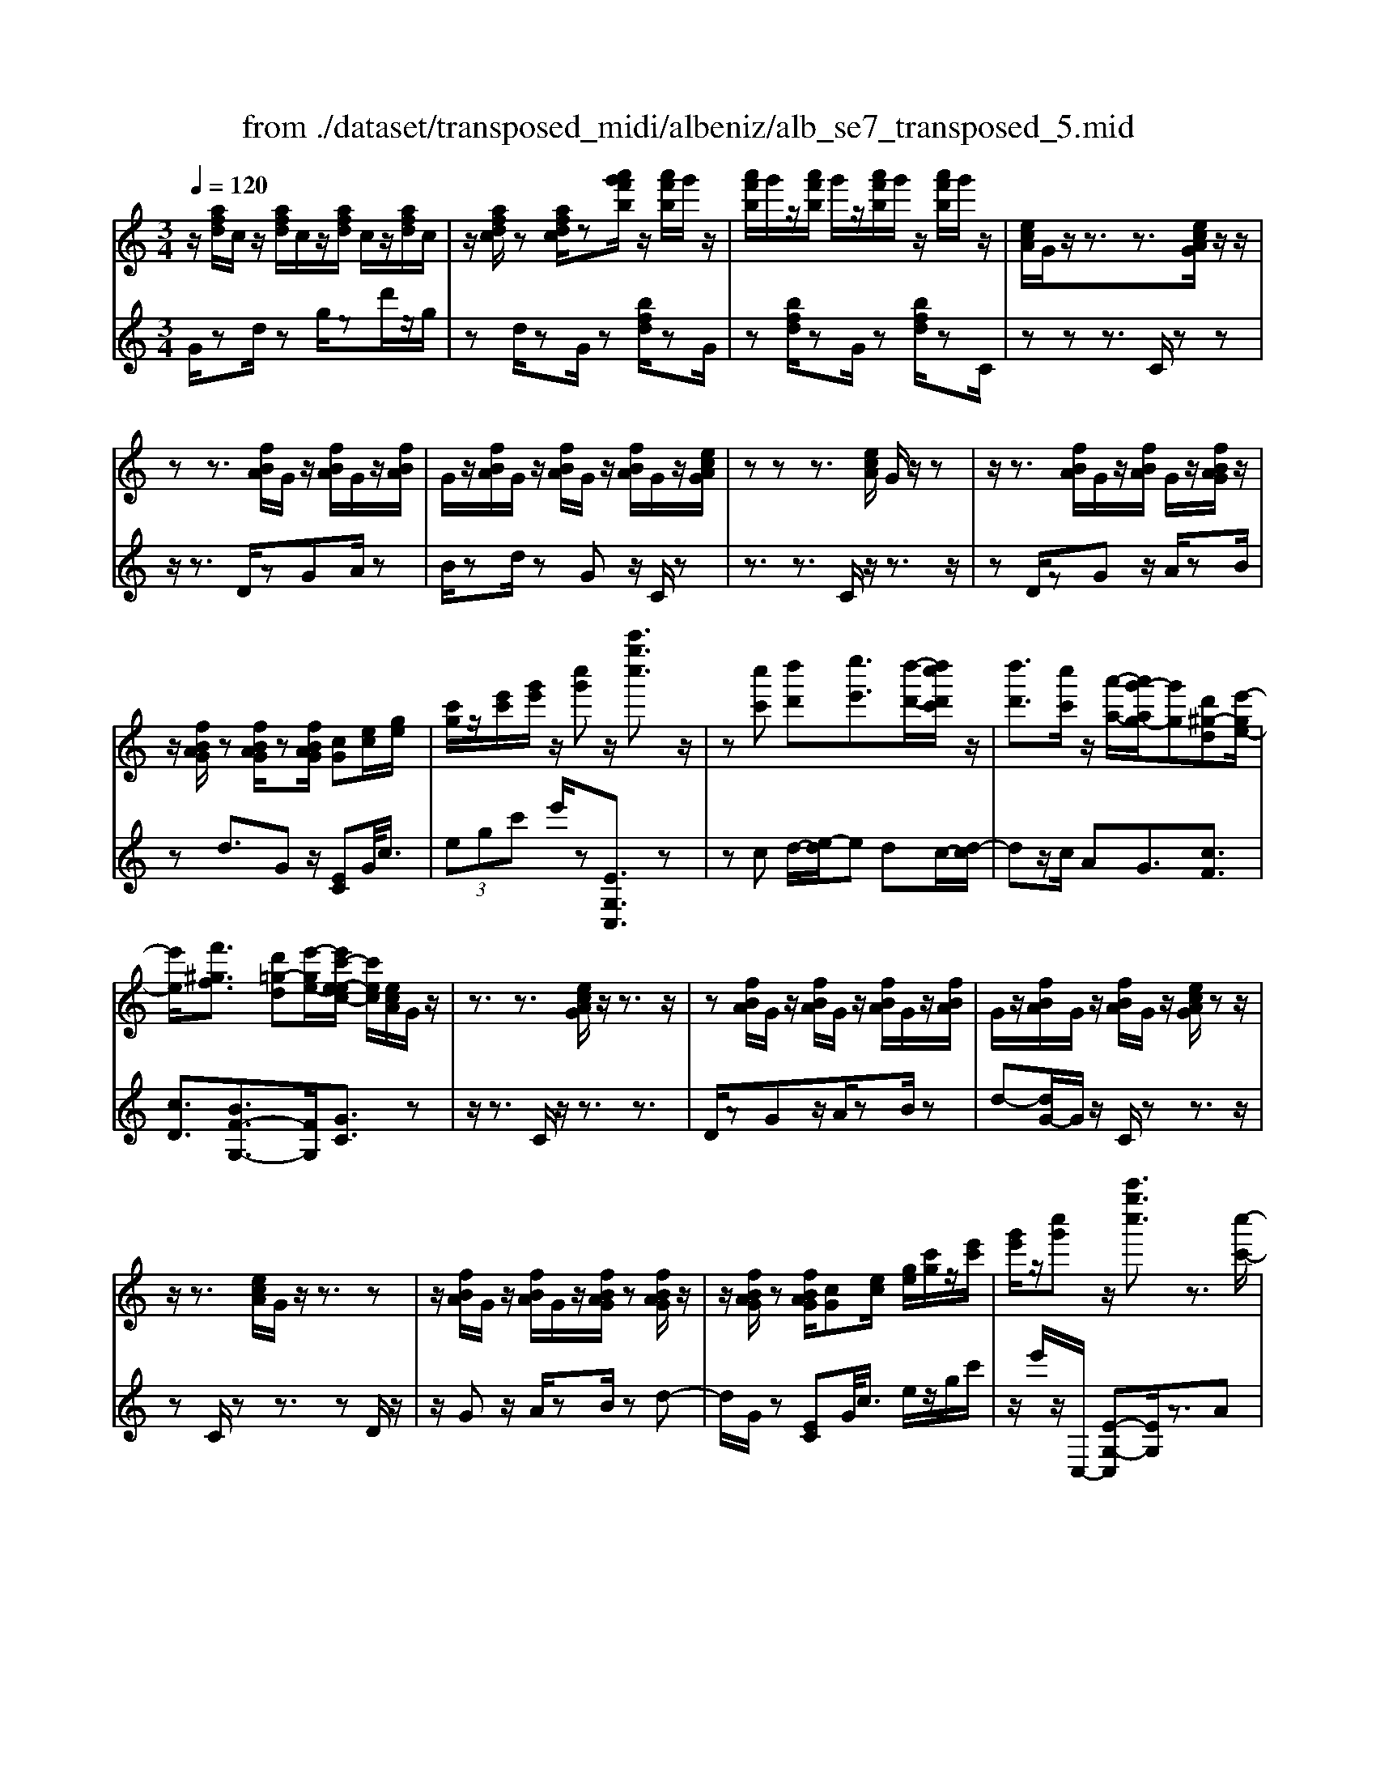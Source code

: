X: 1
T: from ./dataset/transposed_midi/albeniz/alb_se7_transposed_5.mid
M: 3/4
L: 1/8
Q:1/4=120
K:C % 0 sharps
V:1
%%MIDI program 0
z/2[afd]/2c/2z/2 [afd]/2c/2z/2[afd]/2 c/2z/2[afd]/2c/2| \
z/2[afdc]/2z [afdc]/2z[a'g'f'b]/2 z/2[a'f'b]/2g'/2z/2| \
[a'f'b]/2g'/2z/2[a'f'b]/2 g'/2z/2[a'f'b]/2g'/2 z/2[a'f'b]/2g'/2z/2| \
[ecA]/2G/2z/2z3/2z3/2[ecAG]/2z/2z/2|
zz3/2[fBA]/2G/2z/2 [fBA]/2G/2z/2[fBA]/2| \
G/2z/2[fBA]/2G/2 z/2[fBA]/2G/2z/2 [fBA]/2G/2z/2[ecAG]/2| \
zz z3/2[ecA]/2 G/2z/2z| \
z/2z3/2 [fBA]/2G/2z/2[fBA]/2 G/2z/2[fBAG]/2z/2|
z/2[fBAG]/2z [fBAG]/2z[fBAG]/2 [cG][ec]/2[ge]/2| \
[c'g]/2z/2[e'c']/2[g'e']/2 z/2[c''g']z/2 [c'''g''c'']3/2z/2| \
z[c''c'] [d''d'][e''e']3/2[d''-d'-]/2[d''c''d'c']/2z/2| \
[d''d']3/2[c''c']/2 z/2[a'-a-]/2[a'g'-ag-]/2[g'g][d'^g-d][e'-ge-]/2|
[e'e]/2[f'^gf]3/2 [d'=g-d][e'-ge-]/2[e'c'-e-ec-]/2 [c'ec]/2[ecA]/2G/2z/2| \
z3/2z3/2[ecAG]/2z/2 z3/2z/2| \
z[fBA]/2G/2 z/2[fBA]/2G/2z/2 [fBA]/2G/2z/2[fBA]/2| \
G/2z/2[fBA]/2G/2 z/2[fBA]/2G/2z/2 [ecAG]/2zz/2|
z/2z3/2 [ecA]/2G/2z/2z3/2z| \
z/2[fBA]/2G/2z/2 [fBA]/2G/2z/2[fBAG]/2 z[fBAG]/2z/2| \
z/2[fBAG]/2z [fBAG]/2[cG][ec]/2 [ge]/2[c'g]/2z/2[e'c']/2| \
[g'e']/2z/2[c''g'] z/2[c'''g''c'']3/2 z3/2[c''-c'-]/2|
[c''c']/2[d''-d'-]/2[e''-d''e'-d']/2[e''e']z/2[d''d']/2[c''c']/2 z/2[d''d']3/2| \
[c''-c'-]/2[c''b'-c'b-]/2[b'b]/2[a'a]3/2c- [b-c-]/2[ba-c-]/2[ac]| \
z/2[^f-c-]/2[d'-fc-]/2[d'c]/2 [bB][BGED]/2zzz/2| \
z[BGE]/2D/2 z/2z3/2 z3/2[c^FE]/2|
D/2z/2[c^FE]/2D/2 z/2[cFED]/2z [cFED]/2z[cFED]/2| \
z/2[c^FE]/2D/2z/2 [BGE]/2D/2z/2z3/2z| \
z/2[BGE]/2D/2z/2 z3/2z3/2[c^FED]/2z/2| \
[c^FE]/2D/2z/2[cFE]/2 D/2z/2[cFE]/2D/2 z/2[cFE]/2D/2z/2|
[c^FE]/2[G-D-D]/2[GD]/2z/2 [dBBG]/2z/2[gd]/2[bg]/2 z/2[d'b]/2[g'd'g]| \
z/2[g''b'g']3/2 z3/2[a'a][b'b][c''-c'-]/2| \
[c''c'][d''d']/2[c''c']/2 z/2[b'b]3/2 [a'a][b'-b-]/2[b'g'-bg-]/2| \
[g'g][e'^a-e] [g'-ag-]/2[g'g]/2[f'=af]3/2[d'g-d][e'-ge-]/2|
[e'c'-e-ec-]/2[c'ec]/2[ecA]/2G/2 z/2z3/2 z3/2[ecAG]/2| \
z/2z3/2 z3/2[fBA]/2 G/2z/2[fBA]/2G/2| \
z/2[fBA]/2G/2z/2 [fBA]/2G/2z/2[fBA]/2 G/2z/2[fBA]/2G/2| \
z/2[ecAG]/2z zz3/2[ecA]/2G/2z/2|
z3/2z3/2[fBA]/2G/2 z/2[fBA]/2G/2z/2| \
[fBAG]/2z[fBAG]/2 z[fBAG]/2z[fBAG]/2[cG]| \
[ec]/2[ge]/2[c'g]/2z/2 [e'c']/2[g'e']/2z/2[c''g']z/2[c'''-g''-c''-]| \
[c'''g''c'']/2z3/2 [cG]/2[dc]/2z/2[^dc]3/2[fc]/2[dc]/2|
z/2[dB]3/2 [^gf-][=g-f]/2[c'-g^d-]/2 [c'd][b^f-d-]| \
[^d'-^fd]/2[d'-d'g-d-]/2[d'gd] [^af=d]3/2z[g^dc]/2A/2z/2| \
z3/2z[g^d]/2[^gd]/2[^ae]3/2[be]/2z/2| \
[^ae]/2[^ge]3/2 [^fB]/2z/2[eB]/2z/2 [^dA]3/2[a-e-]/2|
[b-^ae-]/2[be]/2[^c'ae]3/2[g-ec-][g^d-c]/2 d/2z/2[b^ge]/2d/2| \
z/2z3/2 z/2[^gf^d]/2z/2[^afd]/2 [bfd]3/2[afd]/2| \
z/2[^gf^d]/2[^fdB]3/2[=fdB][^f-d-B-]/2 [g-fd-dB-B]/2[gdB]z/2| \
[^d-A-]/2[f-dA-]/2[fA]/2[^fdA]3/2[=fcAFD]3/2z[=d^AG]/2|
F/2z/2z3/2z3/2 [^a^gA][c'c]/2[d'-d-]/2| \
[d'd]/2[c'-^g-d-]/2[c'^a-g^f-d-]/2[afd]/2 [a-^d-A-]/2[afd=dA]/2z/2[=g^d]/2 [ag]/2z/2[d'a]/2[g'd']/2| \
z/2[^a'-^d'-]/2[a'g'-d'a-]/2[g'a]/2 [a-d-]/2[ag-dA-]/2[gA]/2[=d'-^d-]/2 [=d'f-^d-]/2[fd]/2[a=dA]| \
z/2[^a'd'a]z3[A^F^D^C]/2z/2z/2|
zz3/2[^A^F^D]/2^C/2z/2 z3/2z/2| \
z[BF^D^C]/2z[BFDC]/2z/2[BFD]/2 C/2z/2[BFD]/2C/2| \
z/2[BF^D]/2^C/2z/2 [BFD]/2C/2z/2[^A^FD]/2 C/2z/2z| \
z/2z3/2 [^A^F^D^C]/2z/2z3/2z3/2|
[BF^D]/2^C/2z/2[BFD]/2 C/2z/2[BFD]/2C/2 z/2[BFD]/2C/2z/2| \
[BF^D]/2^C/2z/2[BFD]/2 [^f'fC]/2z/2[^g'g]/2[^a'a]3/2[g'g]/2[f'f]/2| \
z/2[^g'g]3/2 [^f'f]/2[^c'c]/2[^aA]/2z/2 [gd]/2[=ge]/2z/2[=af]/2| \
[^ag]/2z/2[e'a]/2[^d'^c']/2 [a'c']/2z/2[^g'b]/2[d'=a]/2 z/2[=d'g]/2[=g'^a]/2z/2|
[^g'c']3/2[g'g]/2 [^a'a]/2z/2[b'-b-] [b'a'ba]/2z/2[g'g]/2[a'-a-]/2| \
[^a'a][^g'g]/2z/2 [^d'd]/2[bB]/2[ad]/2z/2 [=ad]/2[^a^f]/2z/2[c'=a]/2| \
[^d'^c']/2z/2[^f'=c']/2[=f'd']/2 [^c''c']/2z/2[^f'a]/2[=f'^a]/2 z/2[=a'd']/2[^a'-c'-]| \
[^a'^c']/2[a'a]/2z/2[=c''c']/2 [^c''c']3/2[=c''c']/2 [a'a]/2z/2[c''-c'-]|
[c''c']/2[^a'a]/2[f'f]/2[^c'c]3/2[c''c']/2z/2 [^d''d']/2[e''e']3/2| \
[^d''d']/2[^c''c']/2z/2[d''d']3/2[c''c']/2[^g'g]/2 z/2[e'e]3/2| \
[e''e']/2[^f''f']/2[g''g']/2z/2 [a''a']/2[g''g']/2z/2[f''f']/2 [=f''f']/2z/2[e''e']/2[^c''c']/2| \
[^a'a]/2z/2[g'g]/2[e'e]/2 z/2[a'a]/2[g'g]/2z/2 [e'e]/2[^c'c]/2z/2[aA]/2|
[gG]/2[e'e]/2z/2[^c'c]/2 [^aA]/2z/2[gG]/2[eGE]/2 z/2[g-c-G-]/2[gfcGF]/2z/2| \
[gG]/2[afA]3/2 [gG]/2[fF]/2z/2[g^cG]3/2[fF]/2[eE]/2| \
z/2[^cC]3/2 [fF]/2[gG]/2[afA]3/2[gG]/2z/2[fF]/2| \
[g^cG]3/2[fF]/2 [eE]/2z/2[cC]3/2[fF]/2[gG]/2z/2|
[afA]3/2[gG]/2 [fF]/2[a^d-A]/2d/2-[bdB]/2 [c'd-c]3/2[bd-B]/2| \
^d/2-[adA]/2[gecG]/2[aA]/2 z/2[beB]/2[c'c]/2z/2 [=d'd]/2[e'e]/2z/2[f'bf]/2| \
[^f'f]/2z/2[g'=f'bg]/2[^g'g]/2 z/2[a'f'a]/2[b'b]/2z/2 [c''-=g'-c'-]/2[d''c''g'd'c']/2z/2[e''-g'-e'-]/2| \
[e''g'e'][d''d']/2[c''c']/2 z/2[d''^g'd']3/2 [c''c']/2[^a'a]/2z/2[g'-c'-g-]/2|
[^g'c'g][=g'e'c'g]/2[a'a]/2 z/2[b'e'b]3/2 [a'a]/2[g'g]/2[f'-^g-f-]| \
[f'-^g-f-]3[f'gf]/2[c''=g'c'][d''d']/2[e''-g'-e'-]| \
[e''g'e']/2[d''d']/2[c''c']/2z/2 [d''^g'd']3/2[c''c']/2 [^a'a]/2z/2[g'-c'-g-]| \
[^g'c'g]/2[=g'e'c'g]/2[a'a]/2z/2 [b'-e'-b-][b'a'e'ba]/2z/2 [g'g]/2[f'-^g-f-]3/2|
[f'^gf]3z/2[ecA]/2 =G/2z/2z| \
z/2z3/2 [g'f'bg]/2[a'a]/2z/2[b'b]/2 [a'a]/2z/2[g'g]| \
z/2[ecAG]/2z/2z3/2z3/2[g'f'bg]/2z/2[a'a]/2| \
[b'b]/2[a'a]/2z/2[g'g]/2 z[ecAG]/2zzz/2|
z[^g^dG]/2z/2 [^aA]/2[c'c]/2z/2[^c'gc]/2 [d'd]/2z/2[e'ge]/2[f'f]/2| \
z/2[^g'g]/2[^c''c']/2z/2 [f''f']/2[g''g']/2z [=GF]/2z/2[AF]/2[BF]/2| \
z/2[AF]/2[GF]/2z[ecA]/2G/2z/2 z3/2z/2| \
z[g'f'bg]/2[a'a]/2 z/2[b'b]/2[a'a]/2z/2 [g'g]z/2[ecAG]/2|
z/2z3/2 z3/2[g'f'bg]/2 [a'a]/2z/2[b'b]/2[a'a]/2| \
z/2[g'g]/2z [ecAG]/2z/2z3/2z3/2| \
[^g^dG]/2z/2[^aA]/2[c'c]/2 z/2[^c'gc]/2[d'd]/2z/2 [e'ge]/2[f'f]/2[g'g]/2z/2| \
[^c''c']/2[f''f']/2z/2[^g''g']/2 z[=GF]/2z/2 [AF]/2[BF]/2z/2[AF]/2|
[GF]/2z/2[cE]/2[c''g'e']/2 c'/2z/2[c''g'e']/2c'/2 z/2[c''g'e']/2c'/2z/2| \
[c''g'e']/2c'/2z/2[c''g'e']/2 c'/2z/2[c''g'e'c']/2z/2 [^d''^f'd']/2[^gdc]/2G/2z/2| \
[^g^dc]/2G/2z/2[gdc]/2 G/2z/2[gdc]/2G/2 z/2[gdc]/2G/2z/2| \
[^g^dcG]/2z/2[c'=gec]/2[c''g'e']/2 c'/2z/2[c''g'e']/2c'/2 z/2[c''g'e']/2c'/2z/2|
[c''g'e']/2c'/2z/2[c''g'e']/2 c'/2z/2[c''g'e'c']/2z/2 [e''c''a'e']/2[aec]/2A/2z/2| \
[aec]/2A/2z/2[aec]/2 A/2z/2[aec]/2A/2 z/2[aec]/2[a'f'c'aA]/2z/2| \
[c''a'f'c']/2z/2[e''c''g'e']/2[fcA]/2 G/2z/2[gfd]/2c/2 z/2[e'c'a]/2g/2z/2| \
[g'f'd']/2c'/2z/2[e''c''a']/2 g'/2z/2[g''f''d'']/2c''/2 z2|
z[c''^g'f'c'] z/2[e''c''=g'e']z2z/2| \
z[c'''-g''-c''-]/2
V:2
%%clef treble
%%MIDI program 0
G/2zd/2 zg/2zd'/2z/2g/2| \
zd/2zG/2z [bfd]/2zG/2| \
z[bfd]/2zG/2z [bfd]/2zC/2| \
zz z3/2C/2 zz|
z/2z3/2 D/2zGA/2z| \
B/2zd/2 zG z/2C/2z| \
z3/2z3/2C/2z/2 z3/2z/2| \
zD/2zGz/2 A/2zB/2|
zd3/2Gz/2 [EC]G/2<c/2| \
 (3egc' e'/2z[EG,C,]3/2z| \
zc d/2-[e-d]/2e dc/2-[d-c]/2| \
dz/2c/2 AG3/2[cF]3/2|
[cD]3/2[BF-G,-]3/2[FG,]/2[GC]3/2z| \
z/2z3/2 C/2z/2z3/2z3/2| \
D/2zGz/2A/2zB/2z| \
d-[dG-]/2G/2 z/2C/2z z3/2z/2|
zC/2zz3/2 zD/2z/2| \
z/2Gz/2 A/2zB/2 zd-| \
d/2G/2z [EC]G/2<c/2 e/2z/2g/2c'/2| \
z/2e'/2z/2C,/2- [E-G,-C,][EG,]/2z3/2A|
B/2-[c-B]/2c z/2B/2A B>A| \
EC3/2[G-A,-]3/2 [g'GA,]3/2[A-D-]/2| \
[AD]z/2[DG,]3/2z3/2z3/2| \
G,/2zzz3/2 ^F,/2zD/2|
zE/2z^F/2z A/2zD/2| \
zG,/2z/2 z3/2z3/2G,/2z/2| \
z/2z3/2 z3/2A,/2 zD/2z/2| \
E/2z^F/2 zA/2zD/2z|
[B,G,]D/2<G/2  (3Bdg G/2-[b-d-G]/2[bd]/2z/2| \
[G,G,,]3/2z3/2f g/2-[a-g]/2a| \
z/2b/2a g>f ge-| \
e/2[^cG-A,-][A-GA,]/2 [dAD]3/2[F-G,-]/2 [BFG,]3/2[G-=C-]/2|
[GC-]/2C/2z3/2z3/2 C/2zz/2| \
z/2z3/2 D/2zGz/2A/2z/2| \
z/2B/2z  (3d2G2C2| \
z3/2z3/2C/2zz3/2|
z3/2D/2 zG A/2zB/2| \
zd3/2Gz/2 [EC]G/2<c/2| \
e/2z/2g/2c'<e'C,/2- [E-G,-C,][EG,]/2z/2| \
z[^DC]/2[FC]/2 z/2[GC]3/2 [^GC]/2[=GC]/2z/2[F-C-]/2|
[FC][BC]3/2[cC]3/2 [BB,-][A-B,]/2[^A-=A^A,-]/2| \
[^AA,][^GA,]3/2^Dz/2 a/2zA,/2-| \
^A,[A^D]/2z/2 [BD]/2[^cD]3/2 [dD]/2z/2[cD]/2[B-D-]/2| \
[B^D][^AD]/2z/2 [^GD]/2[=GD]3/2 ^c^G|
G3/2^D3/2^G z/2d'/2z| \
^d>B ^A/2z/2^G>AB/2z/2| \
^A3/2^G^F/2-[F=F-]/2F[FB,]3/2| \
b3/2c'-[c'F,-F,,-]/2[F,F,,]/2[^A,,A,,,]z/2f/2z/2|
z/2F,3/2 [^A,^D,]3/2^G/2 zA,,| \
z/2[G^A,^D,] (3=A^Adg/2 a/2z/2[gc]| \
z/2c'3/2 [A-F][AF,-]/2[^A,-F,]/2 A,/2z/2A,,| \
z2 ^F,/2zz3/2z|
z/2^F,/2z z3/2z^G,/2z| \
^Cz/2^D3/2F/2z^G3/2| \
^Cz/2^F,/2 zz z3/2F,/2| \
zz3/2z3/2 ^G,/2z^C/2-|
^C/2^D/2z F/2z^G3/2C| \
z/2 (3^A^c^f=f/2z/2 (3e^d=d=c/2| \
^c/2z/2 (3^A^FE (3^D=c^c^G/2z/2| \
G/2^D/2z/2^G/2- [^fG-]/2G/2-[=fG-]/2[eG-]/2 G/2-[d-G]/2[d-D]/2[dB]/2|
z/2 (3^d^g=g (3^f=fe=d/2z/2^d/2| \
B/2z/2^G/2 (3^F=F^c^d/2 z/2^A/2=A/2z/2| \
 (3F^A^d ^c/2z/2 (3^f=fFc/2f/2| \
z/2 (3^a=a^g (3=g^fe=f/2z/2^c/2|
^A/2z/2 (3Fe^g (3^c'=c'ba/2z/2| \
 (3ag^g e/2z/2 (3^cGc'^d'/2e'/2| \
z/2 (3^f'e'^d' (3=d'^c'^ag/2z/2e/2| \
^c/2z/2 (3gec (3^AGEc/2z/2|
 (3^AGE ^C/2z/2A,/2-[A,F,,]/2 z/2=C,/2^C,/2z/2| \
 (3C,F,A,  (3^A,C^C A,/2z/2E/2F/2| \
z/2 (3F,,C,^C, (3=C,F,A,^A,/2z/2C/2| \
 (3^C^A,E F/2z/2 (3F,,=C,^C,=C,/2z/2|
 (3F,A,^F,  (3D^DF A/2z/2c/2G,/2| \
z[cGE]/2zG,/2z G,,/2z[fBG]/2| \
z[G,G,,]3/2C,[EG,]3/2[EG,]/2C,/2| \
[EG,]/2z/2C,/2[F^G,]3/2[FG,]/2z/2 C,/2[FG,]/2C,/2z/2|
[EG,]3/2[EG,]/2 C,/2z/2[EG,]/2C,/2 z/2[^GB,]3/2| \
[^GB,]/2C,/2z/2[GB,]/2 C,[E=G,]3/2[EG,]/2C,/2[EG,]/2| \
z/2C,/2[F^G,]3/2[FG,]/2z/2C,/2 [FG,]/2C,/2z/2[E-=G,-]/2| \
[EG,][EG,]/2C,/2 z/2[EG,]/2C,/2z/2 [^GB,]3/2[GB,]/2|
C,/2[^GB,]/2z/2C/2 zz3/2zD/2| \
z/2[fBG]3/2 [fBG]/2G,/2z/2[f-B-G-]/2 [fBGC]/2zz/2| \
zz3/2D/2[fBG]3/2[fBG]/2z/2G,/2| \
[fBG]/2C/2z z3/2z3/2C,-|
C,/2[^F^G,]3/2 G,,3/2^C,3/2[=F-G,-]| \
[F^G,]/2^C,>=G,zz/2 zz| \
z/2C/2z z3/2z3/2D/2[f-B-G-]/2| \
[fBG][fBG]/2G,/2 z/2[f-B-G-]/2[fBGC]/2zz3/2|
z3/2D/2 [fBG]3/2[fBG]/2 z/2G,/2[fBG]/2C/2| \
zz3/2z3/2 C,3/2[^F-^G,-]/2| \
[^F^G,]G,,3/2^C,3/2 [=FG,]3/2C,/2-| \
^C,G,/2-G,-G,/2-G,- G,-G,/2[G,-=C,-]/2|
[G,C,]/2z/2d'/2zd'/2z d'/2zd'/2| \
zd'/2z[C^G,C,]z/2 ^A/2zA/2| \
z^A/2zA/2z A/2z[C-G,-C,-]/2| \
[CG,C,]/2z/2d'/2zd'/2z d'/2zd'/2|
zd'/2z[A,E,A,,]z/2 B/2zB/2| \
zB/2zB/2z [FCF,]/2[FCF,]/2z/2[C-G,-C,-]/2| \
[CG,C,]/2z/2G/2zc/2z g/2zc'/2| \
zg'/2zc''z2[F-C-F,-]/2|
[FCF,]/2z/2[EG,C,] z3z/2[e-G-C-]/2|
